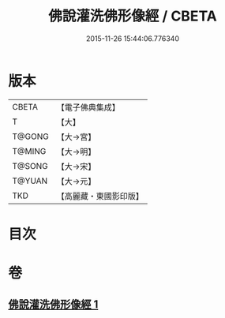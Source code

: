 #+TITLE: 佛說灌洗佛形像經 / CBETA
#+DATE: 2015-11-26 15:44:06.776340
* 版本
 |     CBETA|【電子佛典集成】|
 |         T|【大】     |
 |    T@GONG|【大→宮】   |
 |    T@MING|【大→明】   |
 |    T@SONG|【大→宋】   |
 |    T@YUAN|【大→元】   |
 |       TKD|【高麗藏・東國影印版】|

* 目次
* 卷
** [[file:KR6i0385_001.txt][佛說灌洗佛形像經 1]]
